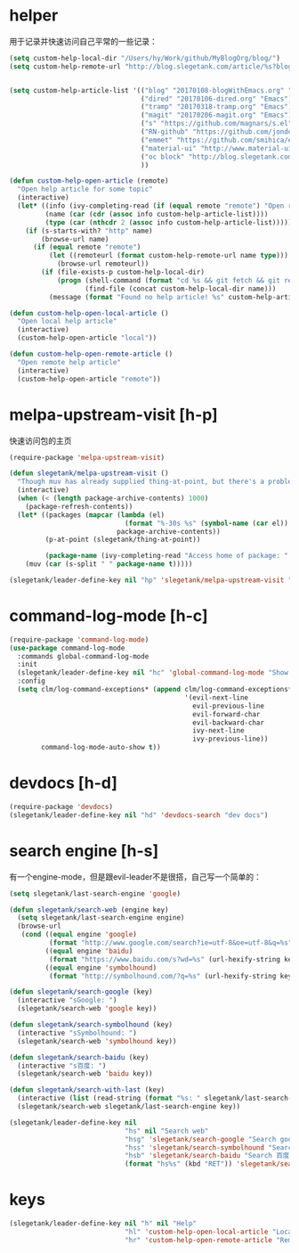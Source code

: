 * helper
用于记录并快速访问自己平常的一些记录：
#+BEGIN_SRC emacs-lisp
  (setq custom-help-local-dir "/Users/hy/Work/github/MyBlogOrg/blog/")
  (setq custom-help-remote-url "http://blog.slegetank.com/article/%s?blogtype=%s")


  (setq custom-help-article-list '(("blog" "20170108-blogWithEmacs.org" "Emacs")
                                   ("dired" "20170106-dired.org" "Emacs")
                                   ("tramp" "20170318-tramp.org" "Emacs")
                                   ("magit" "20170206-magit.org" "Emacs")
                                   ("s" "https://github.com/magnars/s.el" "Emacs")
                                   ("RN-github" "https://github.com/jondot/awesome-react-native" "RN")
                                   ("emmet" "https://github.com/smihica/emmet-mode" "js")
                                   ("material-ui" "http://www.material-ui.com/#/" "react")
                                   ("oc block" "http://blog.slegetank.com/article/20160721-block.org?blogtype=iOS")
                                   ))

  (defun custom-help-open-article (remote)
    "Open help article for some topic"
    (interactive)
    (let* ((info (ivy-completing-read (if (equal remote "remote") "Open remote topic: " "Open local topic: ") custom-help-article-list nil t))
           (name (car (cdr (assoc info custom-help-article-list))))
           (type (car (nthcdr 2 (assoc info custom-help-article-list)))))
      (if (s-starts-with? "http" name)
          (browse-url name)
        (if (equal remote "remote")
            (let ((remoteurl (format custom-help-remote-url name type)))
              (browse-url remoteurl))
          (if (file-exists-p custom-help-local-dir)
              (progn (shell-command (format "cd %s && git fetch && git rebase" custom-help-local-dir))
                     (find-file (concat custom-help-local-dir name)))
            (message (format "Found no help article! %s" custom-help-article-list)))))))

  (defun custom-help-open-local-article ()
    "Open local help article"
    (interactive)
    (custom-help-open-article "local"))

  (defun custom-help-open-remote-article ()
    "Open remote help article"
    (interactive)
    (custom-help-open-article "remote"))
#+END_SRC

* melpa-upstream-visit [h-p]
快速访问包的主页
#+BEGIN_SRC emacs-lisp
  (require-package 'melpa-upstream-visit)

  (defun slegetank/melpa-upstream-visit ()
    "Though muv has already supplied thing-at-point, but there's a problem for the listp code in org-mode: `thing-at-point in org returns diff from in el. So I have to do it myself for better exp."
    (interactive)
    (when (< (length package-archive-contents) 1000)
      (package-refresh-contents))
    (let* ((packages (mapcar (lambda (el)
                               (format "%-30s %s" (symbol-name (car el)) (package-desc-summary (cadr el))))
                             package-archive-contents))
           (p-at-point (slegetank/thing-at-point))

           (package-name (ivy-completing-read "Access home of package: " packages nil t p-at-point)))
      (muv (car (s-split " " package-name t)))))

  (slegetank/leader-define-key nil "hp" 'slegetank/melpa-upstream-visit "Find package's homepage")
#+END_SRC

* command-log-mode [h-c]
#+BEGIN_SRC emacs-lisp
  (require-package 'command-log-mode)
  (use-package command-log-mode
    :commands global-command-log-mode
    :init
    (slegetank/leader-define-key nil "hc" 'global-command-log-mode "Show keystroke realtime")
    :config
    (setq clm/log-command-exceptions* (append clm/log-command-exceptions*
                                              '(evil-next-line
                                                evil-previous-line
                                                evil-forward-char
                                                evil-backward-char
                                                ivy-next-line
                                                ivy-previous-line))
          command-log-mode-auto-show t))
#+END_SRC
* devdocs [h-d]
#+BEGIN_SRC emacs-lisp
  (require-package 'devdocs)
  (slegetank/leader-define-key nil "hd" 'devdocs-search "dev docs")
#+END_SRC
* search engine [h-s]
有一个engine-mode，但是跟evil-leader不是很搭，自己写一个简单的：
#+BEGIN_SRC emacs-lisp
  (setq slegetank/last-search-engine 'google)

  (defun slegetank/search-web (engine key)
    (setq slegetank/last-search-engine engine)
    (browse-url
     (cond ((equal engine 'google)
            (format "http://www.google.com/search?ie=utf-8&oe=utf-8&q=%s" (url-hexify-string key)))
           ((equal engine 'baidu)
            (format "https://www.baidu.com/s?wd=%s" (url-hexify-string key)))
           ((equal engine 'symbolhound)
            (format "http://symbolhound.com/?q=%s" (url-hexify-string key))))))

  (defun slegetank/search-google (key)
    (interactive "sGoogle: ")
    (slegetank/search-web 'google key))

  (defun slegetank/search-symbolhound (key)
    (interactive "sSymbolhound: ")
    (slegetank/search-web 'symbolhound key))

  (defun slegetank/search-baidu (key)
    (interactive "s百度: ")
    (slegetank/search-web 'baidu key))

  (defun slegetank/search-with-last (key)
    (interactive (list (read-string (format "%s: " slegetank/last-search-engine))))
    (slegetank/search-web slegetank/last-search-engine key))

  (slegetank/leader-define-key nil
                               "hs" nil "Search web"
                               "hsg" 'slegetank/search-google "Search google"
                               "hss" 'slegetank/search-symbolhound "Search symbolhound"
                               "hsb" 'slegetank/search-baidu "Search 百度"
                               (format "hs%s" (kbd "RET")) 'slegetank/search-with-last (format "Search %s" slegetank/last-search-engine))
#+END_SRC
* keys
#+BEGIN_SRC emacs-lisp
  (slegetank/leader-define-key nil "h" nil "Help"
                               "hl" 'custom-help-open-local-article "Local help"
                               "hr" 'custom-help-open-remote-article "Remote help")
#+END_SRC

